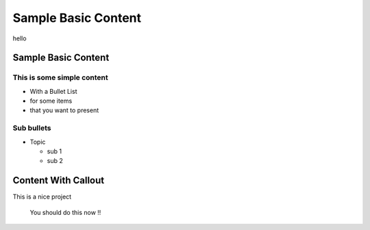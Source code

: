 =======================
Sample Basic Content
=======================
hello

Sample Basic Content
====================

This is some simple content
---------------------------
* With a Bullet List
* for some items
* that you want to present

Sub bullets
-----------
* Topic
  
  - sub 1
  - sub 2

Content With Callout
====================
This is a nice project

    You should do this now !!



